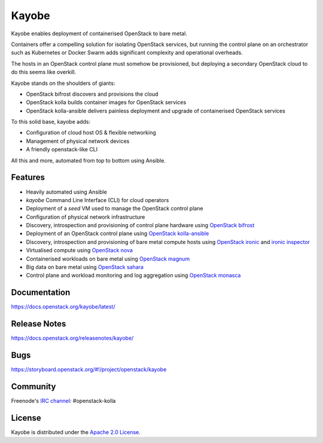 Kayobe
======

.. image:: https://governance.openstack.org/tc/badges/kayobe.svg
    :target: https://governance.openstack.org/tc/reference/projects/kolla.html

Kayobe enables deployment of containerised OpenStack to bare metal.

Containers offer a compelling solution for isolating OpenStack services, but
running the control plane on an orchestrator such as Kubernetes or Docker
Swarm adds significant complexity and operational overheads.

The hosts in an OpenStack control plane must somehow be provisioned, but
deploying a secondary OpenStack cloud to do this seems like overkill.

Kayobe stands on the shoulders of giants:

* OpenStack bifrost discovers and provisions the cloud
* OpenStack kolla builds container images for OpenStack services
* OpenStack kolla-ansible delivers painless deployment and upgrade of
  containerised OpenStack services

To this solid base, kayobe adds:

* Configuration of cloud host OS & flexible networking
* Management of physical network devices
* A friendly openstack-like CLI

All this and more, automated from top to bottom using Ansible.

Features
--------

* Heavily automated using Ansible
* *kayobe* Command Line Interface (CLI) for cloud operators
* Deployment of a *seed* VM used to manage the OpenStack control plane
* Configuration of physical network infrastructure
* Discovery, introspection and provisioning of control plane hardware using
  `OpenStack bifrost <https://docs.openstack.org/bifrost/latest/>`_
* Deployment of an OpenStack control plane using `OpenStack kolla-ansible
  <https://docs.openstack.org/kolla-ansible/latest/>`_
* Discovery, introspection and provisioning of bare metal compute hosts
  using `OpenStack ironic <https://docs.openstack.org/ironic/latest/>`_ and
  `ironic inspector <https://docs.openstack.org/ironic-inspector/latest/>`_
* Virtualised compute using `OpenStack nova
  <https://docs.openstack.org/nova/latest/>`_
* Containerised workloads on bare metal using `OpenStack magnum
  <https://docs.openstack.org/magnum/latest/>`_
* Big data on bare metal using `OpenStack sahara
  <https://docs.openstack.org/sahara/latest/>`_
* Control plane and workload monitoring and log aggregation using `OpenStack
  monasca <https://wiki.openstack.org/wiki/Monasca>`_

Documentation
-------------

https://docs.openstack.org/kayobe/latest/

Release Notes
-------------

https://docs.openstack.org/releasenotes/kayobe/

Bugs
----

https://storyboard.openstack.org/#!/project/openstack/kayobe

Community
---------

Freenode's `IRC channel <http://webchat.freenode.net/?channels=openstack-kolla>`_: #openstack-kolla

License
-------

Kayobe is distributed under the `Apache 2.0 License <https://www.apache.org/licenses/LICENSE-2.0>`__.
